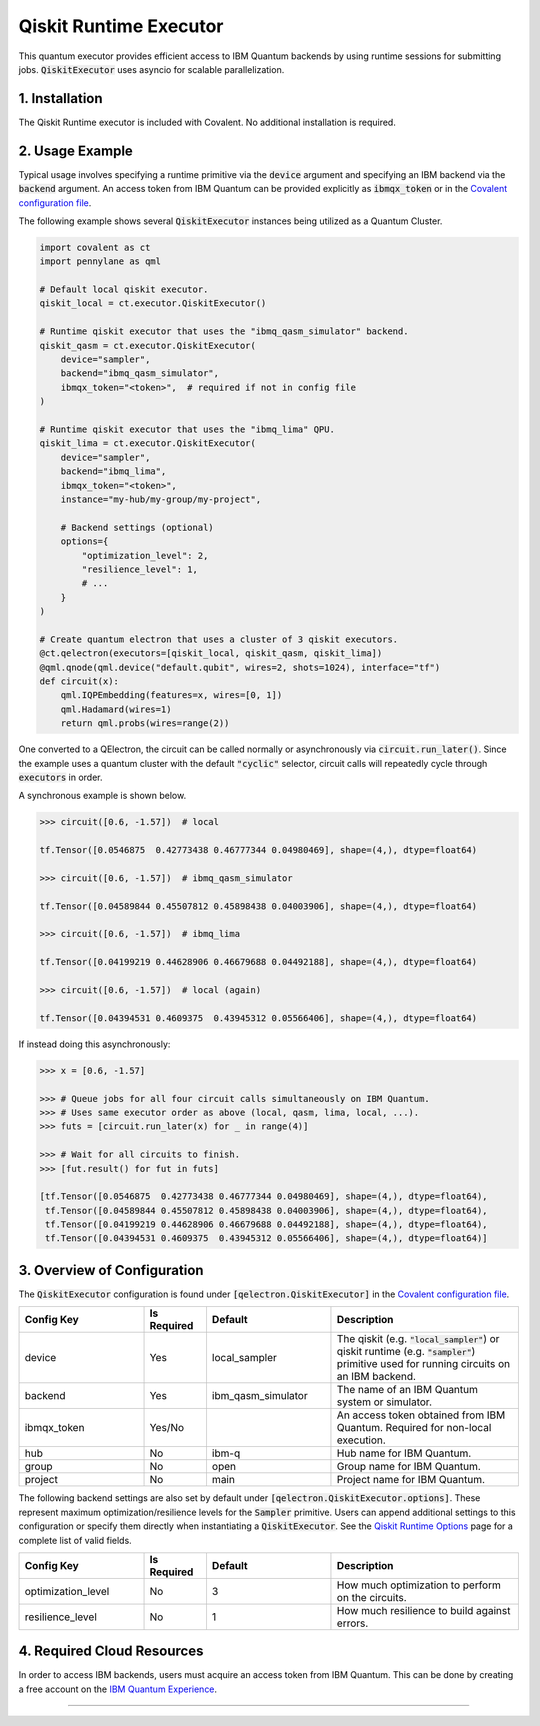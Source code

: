 Qiskit Runtime Executor
"""""""""""""""""""""""

This quantum executor provides efficient access to IBM Quantum backends by using runtime sessions for submitting jobs. :code:`QiskitExecutor` uses asyncio for scalable parallelization.

===============
1. Installation
===============

The Qiskit Runtime executor is included with Covalent. No additional installation is required.

================
2. Usage Example
================

Typical usage involves specifying a runtime primitive via the :code:`device` argument and specifying an IBM backend via the :code:`backend` argument. An access token from IBM Quantum can be provided explicitly as :code:`ibmqx_token` or in the `Covalent configuration file <https://covalent.readthedocs.io/en/latest/how_to/config/customization.html>`_.

The following example shows several :code:`QiskitExecutor` instances being utilized as a Quantum Cluster.

.. code:: python

    import covalent as ct
    import pennylane as qml

    # Default local qiskit executor.
    qiskit_local = ct.executor.QiskitExecutor()

    # Runtime qiskit executor that uses the "ibmq_qasm_simulator" backend.
    qiskit_qasm = ct.executor.QiskitExecutor(
        device="sampler",
        backend="ibmq_qasm_simulator",
        ibmqx_token="<token>",  # required if not in config file
    )

    # Runtime qiskit executor that uses the "ibmq_lima" QPU.
    qiskit_lima = ct.executor.QiskitExecutor(
        device="sampler",
        backend="ibmq_lima",
        ibmqx_token="<token>",
        instance="my-hub/my-group/my-project",

        # Backend settings (optional)
        options={
            "optimization_level": 2,
            "resilience_level": 1,
            # ...
        }
    )

    # Create quantum electron that uses a cluster of 3 qiskit executors.
    @ct.qelectron(executors=[qiskit_local, qiskit_qasm, qiskit_lima])
    @qml.qnode(qml.device("default.qubit", wires=2, shots=1024), interface="tf")
    def circuit(x):
        qml.IQPEmbedding(features=x, wires=[0, 1])
        qml.Hadamard(wires=1)
        return qml.probs(wires=range(2))


One converted to a QElectron, the circuit can be called normally or asynchronously via :code:`circuit.run_later()`. Since the example uses a quantum cluster with the default :code:`"cyclic"` selector, circuit calls will repeatedly cycle through :code:`executors` in order.

A synchronous example is shown below.

.. code:: python

    >>> circuit([0.6, -1.57])  # local

    tf.Tensor([0.0546875  0.42773438 0.46777344 0.04980469], shape=(4,), dtype=float64)

    >>> circuit([0.6, -1.57])  # ibmq_qasm_simulator

    tf.Tensor([0.04589844 0.45507812 0.45898438 0.04003906], shape=(4,), dtype=float64)

    >>> circuit([0.6, -1.57])  # ibmq_lima

    tf.Tensor([0.04199219 0.44628906 0.46679688 0.04492188], shape=(4,), dtype=float64)

    >>> circuit([0.6, -1.57])  # local (again)

    tf.Tensor([0.04394531 0.4609375  0.43945312 0.05566406], shape=(4,), dtype=float64)

If instead doing this asynchronously:

.. code:: python

    >>> x = [0.6, -1.57]

    >>> # Queue jobs for all four circuit calls simultaneously on IBM Quantum.
    >>> # Uses same executor order as above (local, qasm, lima, local, ...).
    >>> futs = [circuit.run_later(x) for _ in range(4)]

    >>> # Wait for all circuits to finish.
    >>> [fut.result() for fut in futs]

    [tf.Tensor([0.0546875  0.42773438 0.46777344 0.04980469], shape=(4,), dtype=float64),
     tf.Tensor([0.04589844 0.45507812 0.45898438 0.04003906], shape=(4,), dtype=float64),
     tf.Tensor([0.04199219 0.44628906 0.46679688 0.04492188], shape=(4,), dtype=float64),
     tf.Tensor([0.04394531 0.4609375  0.43945312 0.05566406], shape=(4,), dtype=float64)]


============================
3. Overview of Configuration
============================

The :code:`QiskitExecutor` configuration is found under :code:`[qelectron.QiskitExecutor]` in the `Covalent configuration file <https://covalent.readthedocs.io/en/latest/how_to/config/customization.html>`_.

.. list-table::
    :widths: 2 1 2 3
    :header-rows: 1

    * - Config Key
      - Is Required
      - Default
      - Description
    * - device
      - Yes
      - local_sampler
      - The qiskit (e.g. :code:`"local_sampler"`) or qiskit runtime (e.g. :code:`"sampler"`) primitive used for running circuits on an IBM backend.
    * - backend
      - Yes
      - ibm_qasm_simulator
      - The name of an IBM Quantum system or simulator.
    * - ibmqx_token
      - Yes/No
      -
      - An access token obtained from IBM Quantum. Required for non-local execution.
    * - hub
      - No
      - ibm-q
      - Hub name for IBM Quantum.
    * - group
      - No
      - open
      - Group name for IBM Quantum.
    * - project
      - No
      - main
      - Project name for IBM Quantum.

The following backend settings are also set by default under :code:`[qelectron.QiskitExecutor.options]`. These represent maximum optimization/resilience levels for the :code:`Sampler` primitive. Users can append additional settings to this configuration or specify them directly when instantiating a :code:`QiskitExecutor`. See the `Qiskit Runtime Options <https://qiskit.org/ecosystem/ibm-runtime/stubs/qiskit_ibm_runtime.options.Options.html>`_ page for a complete list of valid fields.

.. list-table::
    :widths: 2 1 2 3
    :header-rows: 1

    * - Config Key
      - Is Required
      - Default
      - Description
    * - optimization_level
      - No
      - 3
      - How much optimization to perform on the circuits.
    * - resilience_level
      - No
      - 1
      - How much resilience to build against errors.

===========================
4. Required Cloud Resources
===========================

In order to access IBM backends, users must acquire an access token from IBM Quantum. This can be done by creating a free account on the `IBM Quantum Experience <https://quantum-computing.ibm.com/>`_.

-----

.. autopydantic_model:: covalent.executor.QiskitExecutor
